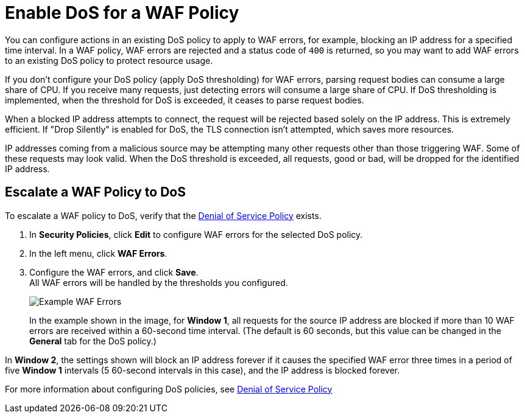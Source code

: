 = Enable DoS for a WAF Policy

You can configure actions in an existing DoS policy to apply to WAF errors, for example, blocking an IP address for a specified time interval. In a WAF policy, WAF errors are rejected and a status code of `400` is returned, so you may want to add WAF errors to an existing DoS policy to protect resource usage.

If you don't configure your DoS policy (apply DoS thresholding) for WAF errors, parsing request bodies can consume a large share of CPU. If you receive many requests, just detecting errors will consume a large share of CPU.
If DoS thresholding is implemented, when the threshold for DoS is exceeded, it ceases to parse request bodies.

When a blocked IP address attempts to connect, the request will be rejected based solely on the IP address. This is extremely efficient. If "Drop Silently" is enabled for DoS, the TLS connection isn't attempted, which saves more resources.

IP addresses coming from a malicious source may be attempting many other requests other than those triggering WAF. Some of these requests may look valid. When the DoS threshold is exceeded, all requests, good or bad, will be dropped for the identified IP address.


== Escalate a WAF Policy to DoS

To escalate a WAF policy to DoS, verify that the xref:dos-policy.adoc[Denial of Service Policy]  exists.

. In *Security Policies*, click *Edit* to configure WAF errors for the selected DoS policy.
. In the left menu, click *WAF Errors*.
. Configure the WAF errors, and click *Save*. +
All WAF errors will be handled by the thresholds you configured. 
+
image::waf-edit-dos-policy.png[Example WAF Errors]
+
In the example shown in the image, for *Window 1*, all requests for the source IP address are blocked if more than 10 WAF errors are received within a 60-second time interval. (The default is 60 seconds, but this value can be changed in the *General* tab for the DoS policy.)

In *Window 2*, the settings shown will block an IP address forever if it causes the specified WAF error three times in a period of five *Window 1* intervals (5 60-second intervals in this case), and the IP address is blocked forever.

For more information about configuring DoS policies, see xref:dos-policy.adoc[Denial of Service Policy]
